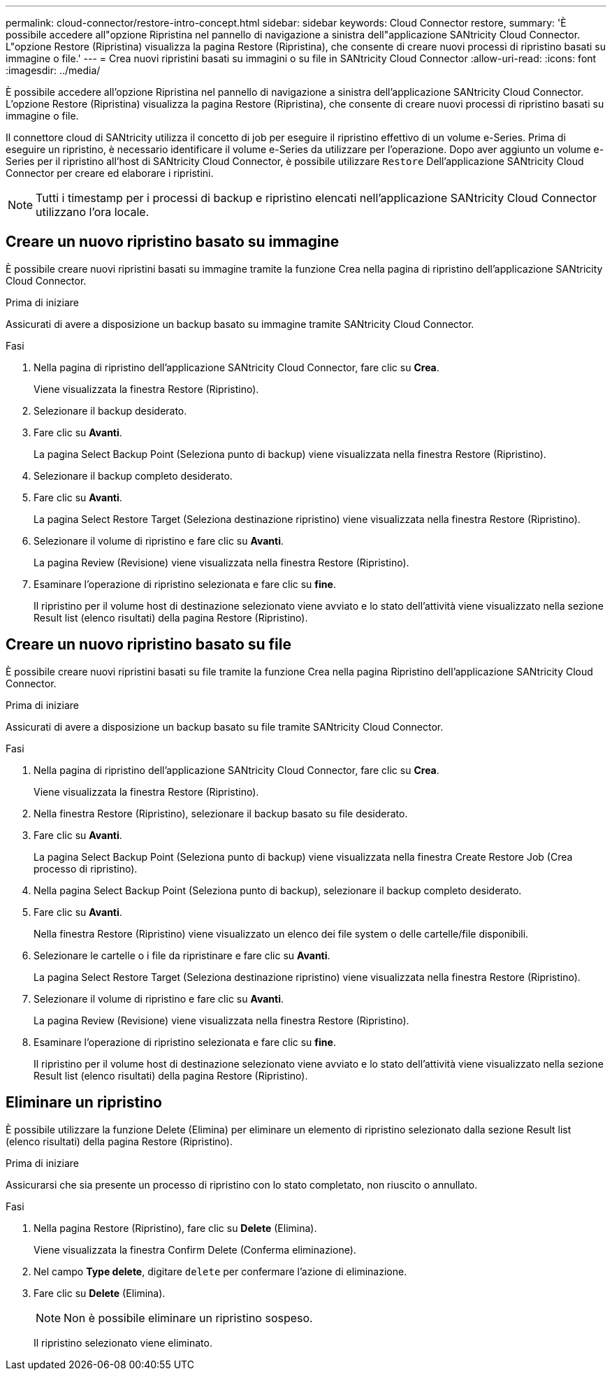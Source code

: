 ---
permalink: cloud-connector/restore-intro-concept.html 
sidebar: sidebar 
keywords: Cloud Connector restore, 
summary: 'È possibile accedere all"opzione Ripristina nel pannello di navigazione a sinistra dell"applicazione SANtricity Cloud Connector. L"opzione Restore (Ripristina) visualizza la pagina Restore (Ripristina), che consente di creare nuovi processi di ripristino basati su immagine o file.' 
---
= Crea nuovi ripristini basati su immagini o su file in SANtricity Cloud Connector
:allow-uri-read: 
:icons: font
:imagesdir: ../media/


[role="lead"]
È possibile accedere all'opzione Ripristina nel pannello di navigazione a sinistra dell'applicazione SANtricity Cloud Connector. L'opzione Restore (Ripristina) visualizza la pagina Restore (Ripristina), che consente di creare nuovi processi di ripristino basati su immagine o file.

Il connettore cloud di SANtricity utilizza il concetto di job per eseguire il ripristino effettivo di un volume e-Series. Prima di eseguire un ripristino, è necessario identificare il volume e-Series da utilizzare per l'operazione. Dopo aver aggiunto un volume e-Series per il ripristino all'host di SANtricity Cloud Connector, è possibile utilizzare `Restore` Dell'applicazione SANtricity Cloud Connector per creare ed elaborare i ripristini.


NOTE: Tutti i timestamp per i processi di backup e ripristino elencati nell'applicazione SANtricity Cloud Connector utilizzano l'ora locale.



== Creare un nuovo ripristino basato su immagine

È possibile creare nuovi ripristini basati su immagine tramite la funzione Crea nella pagina di ripristino dell'applicazione SANtricity Cloud Connector.

.Prima di iniziare
Assicurati di avere a disposizione un backup basato su immagine tramite SANtricity Cloud Connector.

.Fasi
. Nella pagina di ripristino dell'applicazione SANtricity Cloud Connector, fare clic su *Crea*.
+
Viene visualizzata la finestra Restore (Ripristino).

. Selezionare il backup desiderato.
. Fare clic su *Avanti*.
+
La pagina Select Backup Point (Seleziona punto di backup) viene visualizzata nella finestra Restore (Ripristino).

. Selezionare il backup completo desiderato.
. Fare clic su *Avanti*.
+
La pagina Select Restore Target (Seleziona destinazione ripristino) viene visualizzata nella finestra Restore (Ripristino).

. Selezionare il volume di ripristino e fare clic su *Avanti*.
+
La pagina Review (Revisione) viene visualizzata nella finestra Restore (Ripristino).

. Esaminare l'operazione di ripristino selezionata e fare clic su *fine*.
+
Il ripristino per il volume host di destinazione selezionato viene avviato e lo stato dell'attività viene visualizzato nella sezione Result list (elenco risultati) della pagina Restore (Ripristino).





== Creare un nuovo ripristino basato su file

È possibile creare nuovi ripristini basati su file tramite la funzione Crea nella pagina Ripristino dell'applicazione SANtricity Cloud Connector.

.Prima di iniziare
Assicurati di avere a disposizione un backup basato su file tramite SANtricity Cloud Connector.

.Fasi
. Nella pagina di ripristino dell'applicazione SANtricity Cloud Connector, fare clic su *Crea*.
+
Viene visualizzata la finestra Restore (Ripristino).

. Nella finestra Restore (Ripristino), selezionare il backup basato su file desiderato.
. Fare clic su *Avanti*.
+
La pagina Select Backup Point (Seleziona punto di backup) viene visualizzata nella finestra Create Restore Job (Crea processo di ripristino).

. Nella pagina Select Backup Point (Seleziona punto di backup), selezionare il backup completo desiderato.
. Fare clic su *Avanti*.
+
Nella finestra Restore (Ripristino) viene visualizzato un elenco dei file system o delle cartelle/file disponibili.

. Selezionare le cartelle o i file da ripristinare e fare clic su *Avanti*.
+
La pagina Select Restore Target (Seleziona destinazione ripristino) viene visualizzata nella finestra Restore (Ripristino).

. Selezionare il volume di ripristino e fare clic su *Avanti*.
+
La pagina Review (Revisione) viene visualizzata nella finestra Restore (Ripristino).

. Esaminare l'operazione di ripristino selezionata e fare clic su *fine*.
+
Il ripristino per il volume host di destinazione selezionato viene avviato e lo stato dell'attività viene visualizzato nella sezione Result list (elenco risultati) della pagina Restore (Ripristino).





== Eliminare un ripristino

È possibile utilizzare la funzione Delete (Elimina) per eliminare un elemento di ripristino selezionato dalla sezione Result list (elenco risultati) della pagina Restore (Ripristino).

.Prima di iniziare
Assicurarsi che sia presente un processo di ripristino con lo stato completato, non riuscito o annullato.

.Fasi
. Nella pagina Restore (Ripristino), fare clic su *Delete* (Elimina).
+
Viene visualizzata la finestra Confirm Delete (Conferma eliminazione).

. Nel campo *Type delete*, digitare `delete` per confermare l'azione di eliminazione.
. Fare clic su *Delete* (Elimina).
+

NOTE: Non è possibile eliminare un ripristino sospeso.

+
Il ripristino selezionato viene eliminato.


